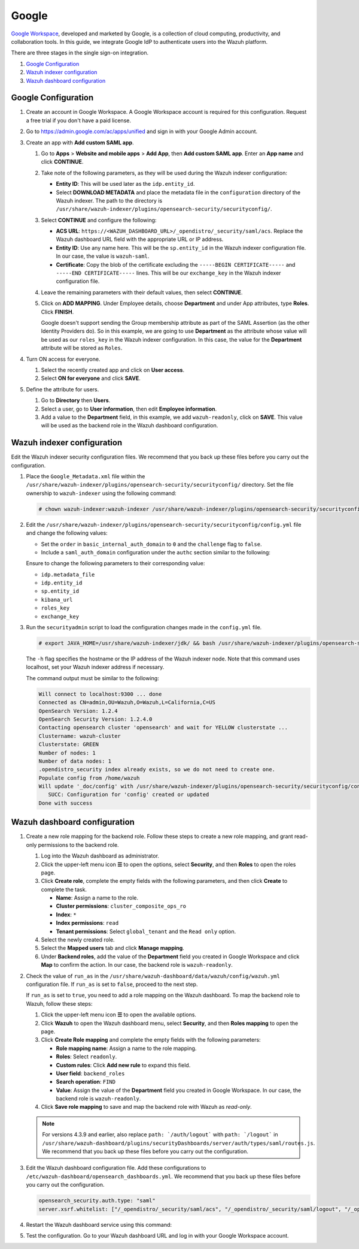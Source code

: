.. Copyright (C) 2015, Wazuh, Inc.

.. meta::
   :description: Google Workspace is a collection of cloud computing, productivity and collaboration tools. Learn more about it and the read-only role in this section of the Wazuh documentation.

Google
======

`Google Workspace <https://workspace.google.com/>`_, developed and marketed by Google, is a collection of cloud computing, productivity, and collaboration tools.  In this guide, we integrate Google IdP to authenticate users into the Wazuh platform. 

There are three stages in the single sign-on integration.

#. `Google Configuration`_
#. `Wazuh indexer configuration`_
#. `Wazuh dashboard configuration`_

Google Configuration
--------------------

#. Create an account in Google Workspace. A Google Workspace account is required for this configuration. Request a free trial if you don't have a paid license.

#. Go to https://admin.google.com/ac/apps/unified and sign in with your Google Admin account.
#. Create an app with **Add custom SAML app**.

   #. Go to **Apps** > **Website and mobile apps** > **Add App**, then **Add custom SAML app**. Enter an **App name** and click **CONTINUE**.

      .. thumbnail:: /images/single-sign-on/google/01-go-to-apps.png
         :title: Go to Apps > Website and mobile apps
         :align: center
         :width: 80%

   #. Take note of the following parameters, as they will be used during the Wazuh indexer configuration:

      - **Entity ID**: This will be used later as the ``idp.entity_id``.
      - Select **DOWNLOAD METADATA** and place the metadata file in the ``configuration`` directory of the Wazuh indexer. The path to the directory is ``/usr/share/wazuh-indexer/plugins/opensearch-security/securityconfig/``.

      .. thumbnail:: /images/single-sign-on/google/02-take-note-of-the-parameters.png
         :title: Take note of the parameters
         :align: center
         :width: 80%
   
   #. Select **CONTINUE** and configure the following:

      - **ACS URL**: ``https://<WAZUH_DASHBOARD_URL>/_opendistro/_security/saml/acs``. Replace the Wazuh dashboard URL field with the appropriate URL or IP address.
      - **Entity ID**: Use any name here. This will be the ``sp.entity_id`` in the Wazuh indexer configuration file. In our case, the value is ``wazuh-saml``.
      - **Certificate**: Copy the blob of the certificate excluding the ``-----BEGIN CERTIFICATE-----`` and ``-----END CERTIFICATE-----`` lines. This will be our ``exchange_key`` in the Wazuh indexer configuration file.

      .. thumbnail:: /images/single-sign-on/google/03-select-continue-and-configure.png
         :title: Select CONTINUE and configure
         :align: center
         :width: 80%

   #. Leave the remaining parameters with their default values, then select **CONTINUE**.

   #. Click on **ADD MAPPING**. Under Employee details, choose **Department** and under App attributes, type **Roles**. Click **FINISH**. 

      Google doesn't support sending the Group membership attribute as part of the SAML Assertion (as the other Identity Providers do). So in this example, we are going to use **Department** as the attribute whose value will be used as our ``roles_key`` in the Wazuh indexer configuration. In this case, the value for the **Department** attribute will be stored as ``Roles``.

      .. thumbnail:: /images/single-sign-on/google/04-click-on-add-mapping.png
         :title: Click on ADD MAPPING under Employee details
         :align: center
         :width: 80%

#. Turn ON access for everyone.

   #. Select the recently created app and click on **User access**.

      .. thumbnail:: /images/single-sign-on/google/05-turn-on-access-for-everyone.png
         :title: Turn ON access for everyone
         :align: center
         :width: 80%

   #. Select **ON for everyone** and click **SAVE**.

      .. thumbnail:: /images/single-sign-on/google/06-select-on-for-everyone.png
         :title: Select ON for everyone and click SAVE
         :align: center
         :width: 80%

#. Define the attribute for users.

   #. Go to **Directory** then **Users**.

      .. thumbnail:: /images/single-sign-on/google/07-define-the-attribute-for-users.png
         :title: Define the attribute for users
         :align: center
         :width: 80%

   #. Select a user,  go to **User information**, then edit **Employee information**.

      .. thumbnail:: /images/single-sign-on/google/08-select-a-user.png
         :title: Select a user
         :align: center
         :width: 80%

      .. thumbnail:: /images/single-sign-on/google/09-edit-employee-information.png
         :title: Edit Employee information
         :align: center
         :width: 80%

   #. Add a value to the **Department** field, in this example, we add ``wazuh-readonly``, click on **SAVE**. This value will be used as the backend role in the Wazuh dashboard configuration.

      .. thumbnail:: /images/single-sign-on/google/read-only/10-add-a-value-to-the-department-field-RO.png
        :title: Add a value to the Department field
        :align: center
        :width: 80%


Wazuh indexer configuration
---------------------------

Edit the Wazuh indexer security configuration files. We recommend that you back up these files before you carry out the configuration.

#. Place the ``Google_Metadata.xml`` file within the ``/usr/share/wazuh-indexer/plugins/opensearch-security/securityconfig/`` directory. Set the file ownership to ``wazuh-indexer`` using the following command:

   .. code-block:: console

      # chown wazuh-indexer:wazuh-indexer /usr/share/wazuh-indexer/plugins/opensearch-security/securityconfig/Google_Metadata.xml

#. Edit the ``/usr/share/wazuh-indexer/plugins/opensearch-security/securityconfig/config.yml`` file and change the following values:
   
   - Set the ``order`` in ``basic_internal_auth_domain`` to ``0`` and the ``challenge`` flag to ``false``. 

   - Include a ``saml_auth_domain`` configuration under the ``authc`` section similar to the following:
  
   .. code-block:: yaml
      :emphasize-lines: 7,10,22,23,25,26,27,28

          authc:
      ...
            basic_internal_auth_domain:
              description: "Authenticate via HTTP Basic against internal users database"
              http_enabled: true
              transport_enabled: true
              order: 0
              http_authenticator:
                type: "basic"
                challenge: false
              authentication_backend:
                type: "intern"
            saml_auth_domain:
              http_enabled: true
              transport_enabled: false
              order: 1
              http_authenticator:
                type: saml
                challenge: true
                config:
                  idp:
                    metadata_file: “/usr/share/wazuh-indexer/plugins/opensearch-security/securityconfig/Google_Metadata.xml”
                    entity_id: “https://accounts.google.com/o/saml2?idpid=C02…”
                  sp:
                    entity_id: wazuh-saml
                  kibana_url: https://<WAZUH_DASHBOARD_ADDRESS>
                  roles_key: Roles
                  exchange_key: 'MIICajCCAdOgAwIBAgIBAD.........'
              authentication_backend:
                type: noop

   Ensure to change the following parameters to their corresponding value:

   - ``idp.metadata_file``
   - ``idp.entity_id``
   - ``sp.entity_id``
   - ``kibana_url``
   - ``roles_key``
   - ``exchange_key``

#. Run the ``securityadmin`` script to load the configuration changes made in the ``config.yml`` file. 

   .. code-block:: console

      # export JAVA_HOME=/usr/share/wazuh-indexer/jdk/ && bash /usr/share/wazuh-indexer/plugins/opensearch-security/tools/securityadmin.sh -f /usr/share/wazuh-indexer/plugins/opensearch-security/securityconfig/config.yml -icl -key /etc/wazuh-indexer/certs/admin-key.pem -cert /etc/wazuh-indexer/certs/admin.pem -cacert /etc/wazuh-indexer/certs/root-ca.pem -h localhost -nhnv

   The ``-h`` flag specifies the hostname or the IP address of the Wazuh indexer node. Note that this command uses localhost, set your Wazuh indexer address if necessary.

   The command output must be similar to the following:

   .. code-block:: console
      :class: output

      Will connect to localhost:9300 ... done
      Connected as CN=admin,OU=Wazuh,O=Wazuh,L=California,C=US
      OpenSearch Version: 1.2.4
      OpenSearch Security Version: 1.2.4.0
      Contacting opensearch cluster 'opensearch' and wait for YELLOW clusterstate ...
      Clustername: wazuh-cluster
      Clusterstate: GREEN
      Number of nodes: 1
      Number of data nodes: 1
      .opendistro_security index already exists, so we do not need to create one.
      Populate config from /home/wazuh
      Will update '_doc/config' with /usr/share/wazuh-indexer/plugins/opensearch-security/securityconfig/config.yml 
         SUCC: Configuration for 'config' created or updated
      Done with success

Wazuh dashboard configuration
-----------------------------

#. Create a new role mapping for the backend role. Follow these steps to create a new role mapping, and grant read-only permissions to the backend role.

   #. Log into the Wazuh dashboard as administrator.
   #. Click the upper-left menu icon **☰** to open the options, select **Security**, and then **Roles** to open the roles page.
   #. Click **Create role**, complete the empty fields with the following parameters, and then click **Create** to complete the task.

      -  **Name**: Assign a name to the role.
      -  **Cluster permissions**: ``cluster_composite_ops_ro``
      -  **Index**: ``*``
      -  **Index permissions**: ``read``
      -  **Tenant permissions**: Select ``global_tenant`` and the ``Read only`` option.
   #. Select the newly created role.
   #. Select the **Mapped users** tab and click **Manage mapping**.
   #. Under **Backend roles**, add the value of the **Department** field you created in Google Workspace and click **Map** to confirm the action. In our case, the backend role is ``wazuh-readonly``.
#. Check the value of ``run_as`` in the ``/usr/share/wazuh-dashboard/data/wazuh/config/wazuh.yml`` configuration file. If ``run_as`` is set to ``false``, proceed to the next step.

   .. code-block:: yaml
      :emphasize-lines: 7

      hosts:
        - default:
            url: https://localhost
            port: 55000
            username: wazuh-wui
            password: "<wazuh-wui-password>"
            run_as: false

   If ``run_as`` is set to ``true``, you need to add a role mapping on the Wazuh dashboard. To map the backend role to Wazuh, follow these steps:

   #. Click the upper-left menu icon **☰** to open the available options.
   #. Click **Wazuh** to open the Wazuh dashboard menu, select **Security**, and then **Roles mapping** to open the page.

      .. thumbnail:: /images/single-sign-on/Wazuh-role-mapping.gif
         :title: Wazuh role mapping
         :alt: Wazuh role mapping 
         :align: center
         :width: 80%

   #. Click **Create Role mapping** and complete the empty fields with the following parameters:

      - **Role mapping name**: Assign a name to the role mapping.
      - **Roles**: Select ``readonly``.
      - **Custom rules**: Click **Add new rule** to expand this field.
      - **User field**: ``backend_roles``
      - **Search operation**: ``FIND``
      - **Value**: Assign the value of the **Department** field you created in Google Workspace. In our case, the backend role is ``wazuh-readonly``.

      .. thumbnail:: /images/single-sign-on/google/read-only/Wazuh-role-mapping-RO.png
         :title: Create Wazuh role mapping
         :alt: Create Wazuh role mapping 
         :align: center
         :width: 80%      

   #. Click **Save role mapping** to save and map the backend role with Wazuh as *read-only*.

   .. note::

      For versions 4.3.9 and earlier, also replace ``path: `/auth/logout``` with ``path: `/logout``` in ``/usr/share/wazuh-dashboard/plugins/securityDashboards/server/auth/types/saml/routes.js``. We recommend that you back up these files before you carry out the configuration.

      .. code-block:: javascript
         :emphasize-lines: 3

         ...
         this.router.get({
               path: `/logout`,
               validate: false
         ...

#. Edit the Wazuh dashboard configuration file. Add these configurations to ``/etc/wazuh-dashboard/opensearch_dashboards.yml``. We recommend that you back up these files before you carry out the configuration.

   .. code-block:: console  

      opensearch_security.auth.type: "saml"
      server.xsrf.whitelist: ["/_opendistro/_security/saml/acs", "/_opendistro/_security/saml/logout", "/_opendistro/_security/saml/acs/idpinitiated"]

#. Restart the Wazuh dashboard service using this command:

   .. include:: /_templates/common/restart_dashboard.rst

#. Test the configuration. Go to your Wazuh dashboard URL and log in with your Google Workspace account. 
